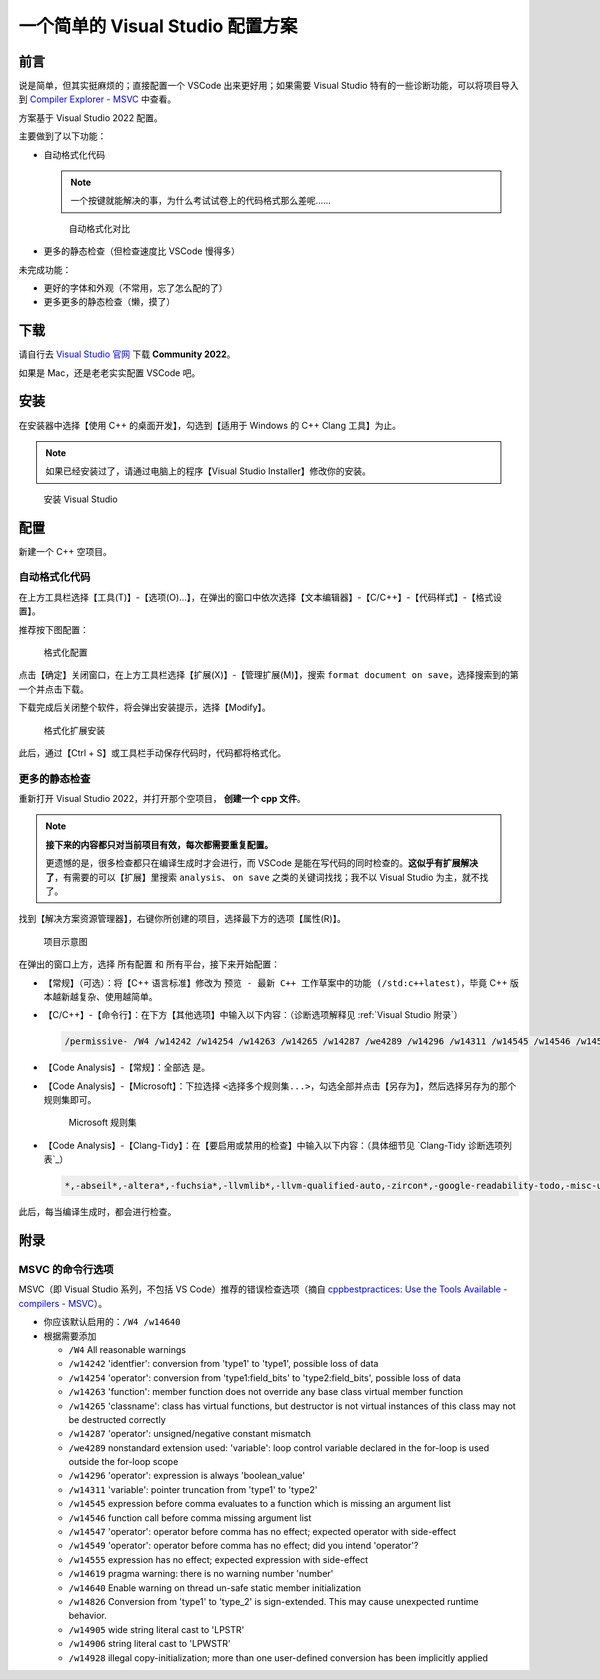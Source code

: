 一个简单的 Visual Studio 配置方案
*******************************


前言
=====

说是简单，但其实挺麻烦的；直接配置一个 VSCode 出来更好用；如果需要 Visual Studio 特有的一些诊断功能，可以将项目导入到 `Compiler Explorer - MSVC <https://godbolt.org/z/dG41xP6h3>`_ 中查看。

方案基于 Visual Studio 2022 配置。

主要做到了以下功能：

- 自动格式化代码

  .. note::

    一个按键就能解决的事，为什么考试试卷上的代码格式那么差呢……

  .. figure:: visual_studio_img/自动格式化对比.png

    自动格式化对比

- 更多的静态检查（但检查速度比 VSCode 慢得多）

未完成功能：

- 更好的字体和外观（不常用，忘了怎么配的了）

- 更多更多的静态检查（懒，摸了）

下载
=====

请自行去 `Visual Studio 官网 <https://visualstudio.microsoft.com/zh-hans/>`_ 下载 **Community 2022**。

如果是 Mac，还是老老实实配置 VSCode 吧。

安装
=====

在安装器中选择【使用 C++ 的桌面开发】，勾选到【适用于 Windows 的 C++ Clang 工具】为止。

.. note::

  如果已经安装过了，请通过电脑上的程序【Visual Studio Installer】修改你的安装。

.. figure:: visual_studio_img/安装.png

  安装 Visual Studio

配置
=====

新建一个 C++ 空项目。

自动格式化代码
-------------

在上方工具栏选择【工具(T)】-【选项(O)...】，在弹出的窗口中依次选择【文本编辑器】-【C/C++】-【代码样式】-【格式设置】。

推荐按下图配置：

.. figure:: visual_studio_img/格式化配置.png

  格式化配置

点击【确定】关闭窗口，在上方工具栏选择【扩展(X)】-【管理扩展(M)】，搜索 ``format document on save``，选择搜索到的第一个并点击下载。

下载完成后关闭整个软件，将会弹出安装提示，选择【Modify】。

.. figure:: visual_studio_img/格式化扩展安装.png

  格式化扩展安装

此后，通过【Ctrl + S】或工具栏手动保存代码时，代码都将格式化。

更多的静态检查
-------------

重新打开 Visual Studio 2022，并打开那个空项目， **创建一个 cpp 文件**。

.. note::

  **接下来的内容都只对当前项目有效，每次都需要重复配置。**

  更遗憾的是，很多检查都只在编译生成时才会进行，而 VSCode 是能在写代码的同时检查的。**这似乎有扩展解决了**，有需要的可以【扩展】里搜索 ``analysis``、 ``on save`` 之类的关键词找找；我不以 Visual Studio 为主，就不找了。

找到【解决方案资源管理器】，右键你所创建的项目，选择最下方的选项【属性(R)】。

.. figure:: visual_studio_img/项目示意图.png

  项目示意图

在弹出的窗口上方，选择 ``所有配置`` 和 ``所有平台``，接下来开始配置：

- 【常规】（可选）：将【C++ 语言标准】修改为 ``预览 - 最新 C++ 工作草案中的功能 (/std:c++latest)``，毕竟 C++ 版本越新越复杂、使用越简单。
- 【C/C++】-【命令行】：在下方【其他选项】中输入以下内容：（诊断选项解释见 :ref:`Visual Studio 附录`）

  .. code-block:: bash

    /permissive- /W4 /w14242 /w14254 /w14263 /w14265 /w14287 /we4289 /w14296 /w14311 /w14545 /w14546 /w14547 /w14549 /w14555 /w14619 /w14640 /w14826 /w14905 /w14906 /w14928

- 【Code Analysis】-【常规】：全部选 ``是``。
- 【Code Analysis】-【Microsoft】：下拉选择 ``<选择多个规则集...>``，勾选全部并点击【另存为】，然后选择另存为的那个规则集即可。

  .. figure:: visual_studio_img/Microsoft_规则集.png

    Microsoft 规则集

- 【Code Analysis】-【Clang-Tidy】：在【要启用或禁用的检查】中输入以下内容：（具体细节见 `Clang-Tidy 诊断选项列表`_）

  .. code-block:: bash

    *,-abseil*,-altera*,-fuchsia*,-llvmlib*,-llvm-qualified-auto,-zircon*,-google-readability-todo,-misc-unused-alias-decls,-modernize-use-trailing-return-type,-readability-braces-around-statements,-readability-implicit-bool-conversion,-readability-qualified-auto,-hicpp-braces-around-statements

此后，每当编译生成时，都会进行检查。

.. _`Visual Studio 附录`:

附录
=====

MSVC 的命令行选项
-----------------

MSVC（即 Visual Studio 系列，不包括 VS Code）推荐的错误检查选项（摘自 `cppbestpractices: Use the Tools Available - compilers - MSVC <https://github.com/cpp-best-practices/cppbestpractices/blob/master/02-Use_the_Tools_Available.md#msvc>`_）。

- 你应该默认启用的：``/W4 /w14640``
- 根据需要添加

  - ``/W4`` All reasonable warnings
  - ``/w14242`` 'identfier': conversion from 'type1' to 'type1', possible loss of data
  - ``/w14254`` 'operator': conversion from 'type1:field_bits' to 'type2:field_bits', possible loss of data
  - ``/w14263`` 'function': member function does not override any base class virtual member function
  - ``/w14265`` 'classname': class has virtual functions, but destructor is not virtual instances of this class may not be destructed correctly
  - ``/w14287`` 'operator': unsigned/negative constant mismatch
  - ``/we4289`` nonstandard extension used: 'variable': loop control variable declared in the for-loop is used outside the for-loop scope
  - ``/w14296`` 'operator': expression is always 'boolean_value'
  - ``/w14311`` 'variable': pointer truncation from 'type1' to 'type2'
  - ``/w14545`` expression before comma evaluates to a function which is missing an argument list
  - ``/w14546`` function call before comma missing argument list
  - ``/w14547`` 'operator': operator before comma has no effect; expected operator with side-effect
  - ``/w14549`` 'operator': operator before comma has no effect; did you intend 'operator'?
  - ``/w14555`` expression has no effect; expected expression with side-effect
  - ``/w14619`` pragma warning: there is no warning number 'number'
  - ``/w14640`` Enable warning on thread un-safe static member initialization
  - ``/w14826`` Conversion from 'type1' to 'type_2' is sign-extended. This may cause unexpected runtime behavior.
  - ``/w14905`` wide string literal cast to 'LPSTR'
  - ``/w14906`` string literal cast to 'LPWSTR'
  - ``/w14928`` illegal copy-initialization; more than one user-defined conversion has been implicitly applied